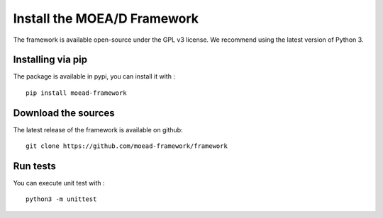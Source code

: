 
Install the MOEA/D Framework
===========================================

The framework is available open-source under the GPL v3 license. 
We recommend using the latest version of Python 3.

Installing via pip
-------------------------------------- 
The package is available in pypi, you can install it with : 
::
    pip install moead-framework 


Download the sources
--------------------------------------
The latest release of the framework is available on github: 
::
    git clone https://github.com/moead-framework/framework


Run tests
--------------------------------------
You can execute unit test with : 
::
    python3 -m unittest 